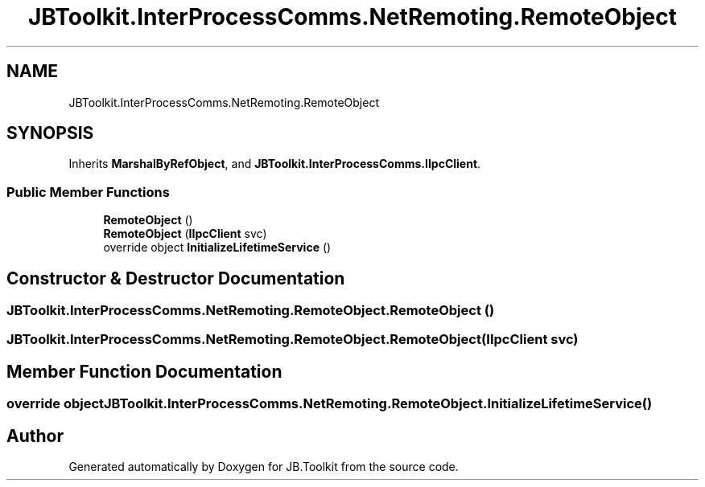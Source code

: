 .TH "JBToolkit.InterProcessComms.NetRemoting.RemoteObject" 3 "Mon Aug 31 2020" "JB.Toolkit" \" -*- nroff -*-
.ad l
.nh
.SH NAME
JBToolkit.InterProcessComms.NetRemoting.RemoteObject
.SH SYNOPSIS
.br
.PP
.PP
Inherits \fBMarshalByRefObject\fP, and \fBJBToolkit\&.InterProcessComms\&.IIpcClient\fP\&.
.SS "Public Member Functions"

.in +1c
.ti -1c
.RI "\fBRemoteObject\fP ()"
.br
.ti -1c
.RI "\fBRemoteObject\fP (\fBIIpcClient\fP svc)"
.br
.ti -1c
.RI "override object \fBInitializeLifetimeService\fP ()"
.br
.in -1c
.SH "Constructor & Destructor Documentation"
.PP 
.SS "JBToolkit\&.InterProcessComms\&.NetRemoting\&.RemoteObject\&.RemoteObject ()"

.SS "JBToolkit\&.InterProcessComms\&.NetRemoting\&.RemoteObject\&.RemoteObject (\fBIIpcClient\fP svc)"

.SH "Member Function Documentation"
.PP 
.SS "override object JBToolkit\&.InterProcessComms\&.NetRemoting\&.RemoteObject\&.InitializeLifetimeService ()"


.SH "Author"
.PP 
Generated automatically by Doxygen for JB\&.Toolkit from the source code\&.
